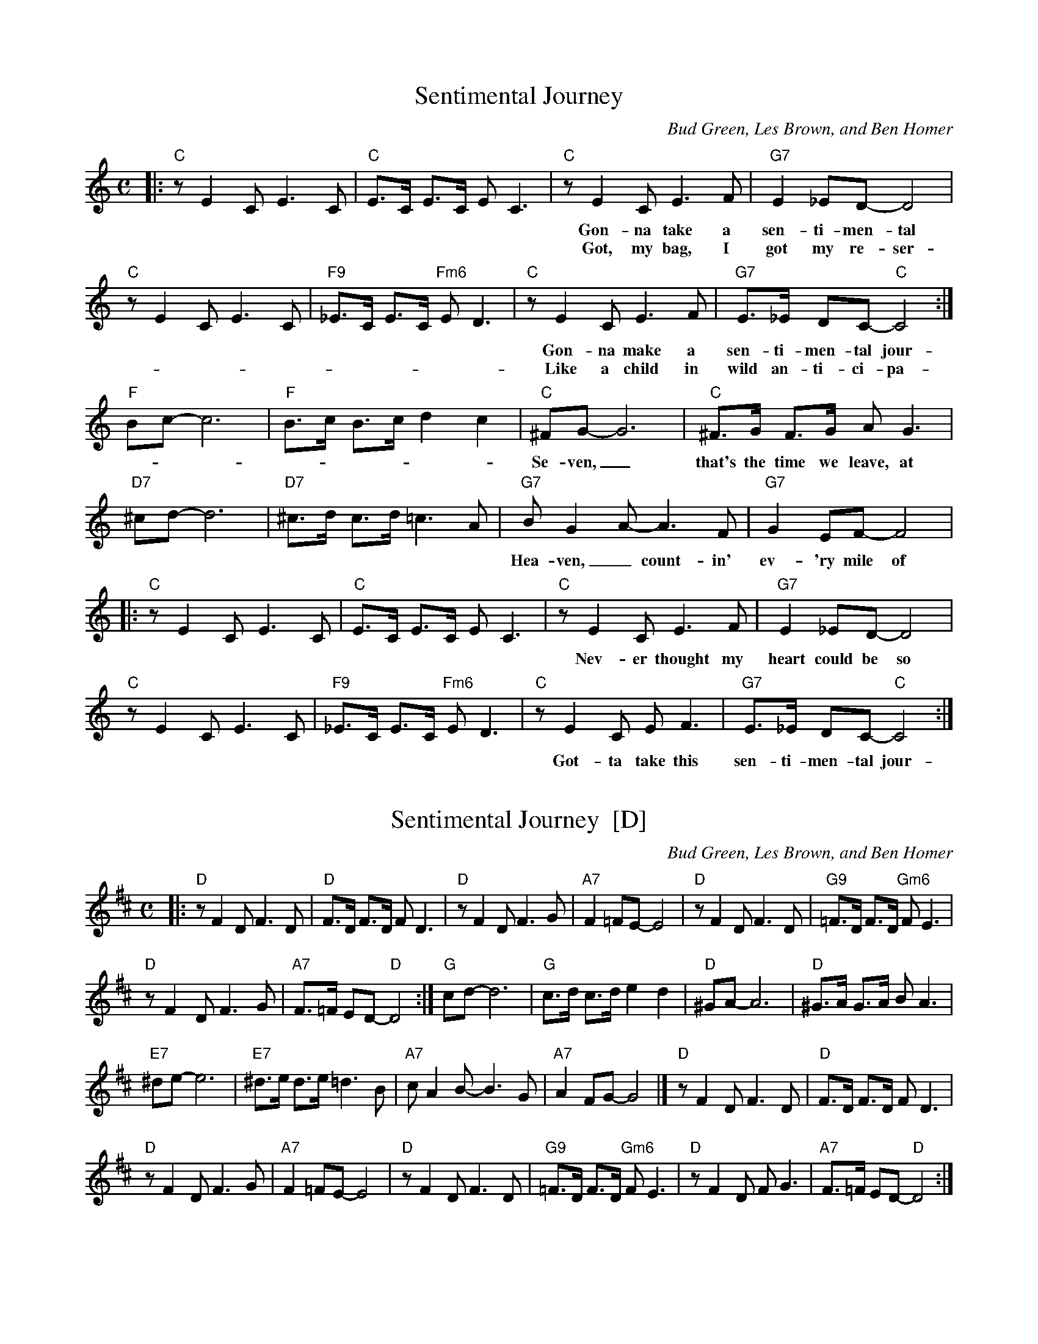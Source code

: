 
X: 1
T: Sentimental Journey
C: Bud Green, Les Brown, and Ben Homer
M: C
L: 1/8
K: C
|: "C"z E2 C E3 C | "C"E>C E>C E C3 |\
"C"z E2 C E3 F | "G7"E2 _ED- D4 |
w: Gon-na take a sen-ti-men-tal jour-ney, gon-na set my heart at ease.
w: Got, my bag, I got my re-ser-va-tion, spent each dime I could af-ford.
%
"C"z E2 C E3 C | "F9"_E>C E>C "Fm6"E D3 |\
"C"z E2 C E3 F | "G7"E>_E DC- "C"C4 :|
w: Gon-na make a sen-ti-men-tal jour-ney to re-new ol me-*mo-ries.
w: Like a child in wild an-ti-ci-pa-tion, long to hear that "All* a-board."
%
"F"Bc- c6 | "F"B>c B>c d2 c2 |\
"C"^FG- G6 | "C"^F>G F>G A G3 |
w:Se-ven,_ that's the time we leave, at sev-en._ I'll be wait-in' up for
%
"D7"^cd- d6 | "D7"^c>d c>d =c3 A |\
"G7"B G2 A- A3 F | "G7"G2 EF- F4 |
w:Hea-ven,_ count-in' ev-'ry mile of rail-road track_ that takes me back._
%
|: "C"z E2 C E3 C | "C"E>C E>C E C3 |\
"C"z E2 C E3 F | "G7"E2 _ED- D4 |
w: Nev-er thought my heart could be so year-ny. Why did I de-cide to roam?_
%
"C"z E2 C E3 C | "F9"_E>C E>C "Fm6"E D3 |\
"C"z E2 C E F3 | "G7"E>_E DC- "C"C4 :|
w:Got-ta take this sen-ti-men-tal jour-ney, sen-ti-men-tal jour - ney home.


X: 2
T: Sentimental Journey  [D]
C: Bud Green, Les Brown, and Ben Homer
M: C
L: 1/8
K: D
|: "D"z F2 D F3 D | "D"F>D F>D F D3 |\
"D"z F2 D F3 G | "A7"F2 =FE- E4 |\
"D"z F2 D F3 D | "G9"=F>D F>D "Gm6"F E3 |
"D"z F2 D F3 G | "A7"F>=F ED- "D"D4 :|\
"G"cd- d6 | "G"c>d c>d e2 d2 |\
"D"^GA- A6 | "D"^G>A G>A B A3 |
"E7"^de- e6 | "E7"^d>e d>e =d3 B |\
"A7"c A2 B- B3 G | "A7"A2 FG- G4 |]\
"D"z F2 D F3 D | "D"F>D F>D F D3 |
"D"z F2 D F3 G | "A7"F2 =FE- E4 |\
"D"z F2 D F3 D | "G9"=F>D F>D "Gm6"F E3 |\
"D"z F2 D F G3 | "A7"F>=F ED- "D"D4 :|
